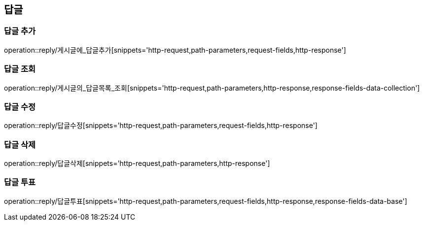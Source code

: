 [[답글API]]
== 답글
=== 답글 추가
operation::reply/게시글에_답글추가[snippets='http-request,path-parameters,request-fields,http-response']

=== 답글 조회
operation::reply/게시글의_답글목록_조회[snippets='http-request,path-parameters,http-response,response-fields-data-collection']

=== 답글 수정
operation::reply/답글수정[snippets='http-request,path-parameters,request-fields,http-response']

=== 답글 삭제
operation::reply/답글삭제[snippets='http-request,path-parameters,http-response']

=== 답글 투표
operation::reply/답글투표[snippets='http-request,path-parameters,request-fields,http-response,response-fields-data-base']